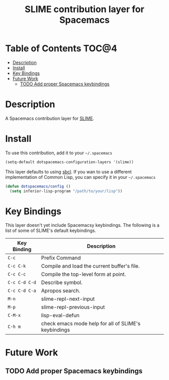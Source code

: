 #+TITLE: SLIME contribution layer for Spacemacs

[[file:img/slime.png]]

* Table of Contents                                                   :TOC@4:
 - [[#description][Description]]
 - [[#install][Install]]
 - [[#key-bindings][Key Bindings]]
 - [[#future-work][Future Work]]
     - [[#todo-add-proper-spacemacs-keybindings][TODO Add proper Spacemacs keybindings]]

* Description

A Spacemacs contribution layer for [[https://github.com/slime/slime][SLIME]].

* Install

To use this contribution, add it to your =~/.spacemacs=

#+BEGIN_SRC emacs-lisp
  (setq-default dotspacemacs-configuration-layers '(slime))
#+END_SRC

This layer defaults to using [[http://www.sbcl.org/][sbcl]]. If you wan to use a different implementation
of Common Lisp, you can specify it in your =~/.spacemacs=

#+BEGIN_SRC emacs-lisp
  (defun dotspacemacs/config ()
    (setq inferior-lisp-program "/path/to/your/lisp"))
#+END_SRC

* Key Bindings

This layer doesn't yet include Spacemacsy keybindings.
The following is a list of some of SLIME's default keybindings.

| Key Binding   | Description                                          |
|---------------+------------------------------------------------------|
| ~C-c~         | Prefix Command                                       |
| ~C-c C-k~     | Compile and load the current buffer's file.          |
| ~C-c C-c~     | Compile the top-level form at point.                 |
| ~C-c C-d C-d~ | Describe symbol.                                     |
| ~C-c C-d C-a~ | Apropos search.                                      |
| ~M-n~         | slime-repl-next-input                                |
| ~M-p~         | slime-repl-previous-input                            |
| ~C-M-x~       | lisp-eval-defun                                      |
| ~C-h m~       | check emacs mode help for all of SLIME's keybindings |

* Future Work

** TODO Add proper Spacemacs keybindings
